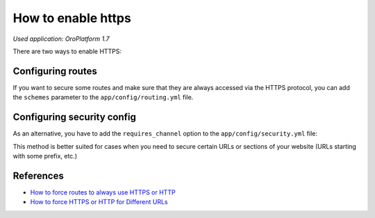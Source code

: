 .. index::
    single: Security; Enable HTTPS
    single: HTTPS
    single: HTTPS; Enable HTTPS

How to enable https
===================

*Used application: OroPlatform 1.7*

There are two ways to enable HTTPS:

Configuring routes
------------------

If you want to secure some routes and make sure that they are always accessed via the HTTPS protocol,
you can add the ``schemes`` parameter to the ``app/config/routing.yml`` file.

.. code-block:: yaml
    :linenos:

    # app/config/routing.yml
    acme_secure:
        resource: .
        type:     oro_auto
        schemes:  [https]


Configuring security config
---------------------------

As an alternative, you have to add the ``requires_channel`` option to the ``app/config/security.yml`` file:

.. code-block:: yaml
    :linenos:

    # app/config/security.yml
    # ...

    access_control:
        # ...
        - { path: ^/acme, roles: ROLE_ADMIN, requires_channel: https}
        # ...


This method is better suited for cases when you need to secure certain URLs
or sections of your website (URLs starting with some prefix, etc.)

References
----------

* `How to force routes to always use HTTPS or HTTP`_
* `How to force HTTPS or HTTP for Different URLs`_

.. _How to force routes to always use HTTPS or HTTP: http://symfony.com/doc/current/dev_guide/cookbook/routing/scheme.html
.. _How to force HTTPS or HTTP for Different URLs: http://symfony.com/doc/current/dev_guide/cookbook/security/force_https.html
